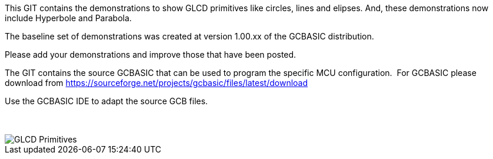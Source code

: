 This GIT contains the demonstrations to show GLCD primitives like circles, lines and elipses.  And, these demonstrations now include Hyperbole and Parabola.

The baseline set of demonstrations was created at version 1.00.xx of the GCBASIC distribution.

Please add your demonstrations and improve those that have been posted.

The GIT contains the source GCBASIC that can be used to program the specific MCU configuration.{nbsp}{nbsp}For GCBASIC please download from https://sourceforge.net/projects/gcbasic/files/latest/download


Use the GCBASIC IDE to adapt the source GCB files.
{empty} +
{empty} +
{empty} +


image::GLCD_simple_primitives.gif[GLCD Primitives]

